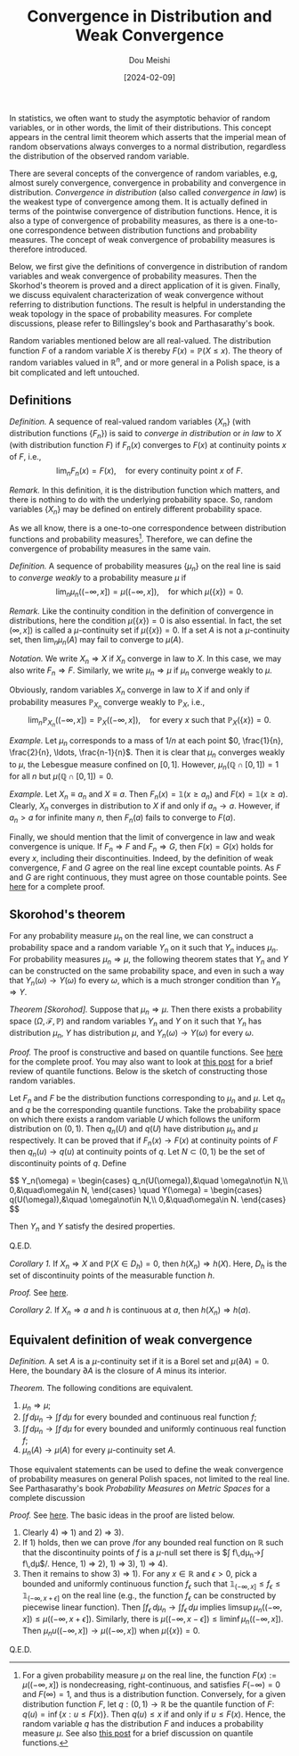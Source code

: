 #+TITLE: Convergence in Distribution and Weak Convergence
#+AUTHOR: Dou Meishi
#+DATE: [2024-02-09]
#+FILETAGS: math

In statistics, we often want to study the asymptotic behavior of
random variables, or in other words, the limit of their
distributions. This concept appears in the central limit theorem which
asserts that the imperial mean of random observations always converges
to a normal distribution, regardless the distribution of the observed
random variable.

There are several concepts of the convergence of random variables,
e.g, almost surely convergence, convergence in probability and
convergence in distribution. /Convergence in distribution/ (also called
/convergence in law/) is the weakest type of convergence among them. It
is actually defined in terms of the pointwise convergence of
distribution functions. Hence, it is also a type of convergence of
probability measures, as there is a one-to-one correspondence between
distribution functions and probability measures. The concept of weak
convergence of probability measures is therefore introduced.

Below, we first give the definitions of convergence in distribution of
random variables and weak convergence of probability measures.  Then
the Skorhod's theorem is proved and a direct application of it is
given. Finally, we discuss equivalent characterization of weak
convergence without referring to distribution functions.  The result
is helpful in understanding the weak topology in the space of
probability measures. For complete discussions, please refer to
Billingsley's book and Parthasarathy's book.

Random variables mentioned below are all real-valued.  The
distribution function $F$ of a random variable $X$ is thereby $F(x)=
\mathbb{P}(X \leq x)$.  The theory of random variables valued in
$\mathbb{R}^n$, and or more general in a Polish space, is a bit
complicated and left untouched.

** Definitions

/Definition./ A sequence of real-valued random variables $\{X_n\}$ (with
distribution functions $\{F_n\}$) is said to /converge in distribution/
or /in law/ to $X$ (with distribution function $F$) if $F_n(x)$
converges to $F(x)$ at continuity points $x$ of $F$, i.e., $$\lim_n
F_n(x) = F(x), \quad\text{for every continuity point $x$ of $F$}.$$

/Remark./ In this definition, it is the distribution function which
matters, and there is nothing to do with the underlying probability
space. So, random variables $\{X_n\}$ may be defined on entirely
different probability space.

As we all know, there is a one-to-one correspondence between
distribution functions and probability measures[fn:1].  Therefore, we
can define the convergence of probability measures in the same vain.

/Definition./ A sequence of probability measures $\{\mu_n\}$ on the real
line is said to /converge weakly/ to a probability measure $\mu$ if $$
\lim_n \mu_n((-\infty, x]) = \mu((-\infty, x]), \quad \text{for which
$\mu(\{x\}) = 0$}.$$

/Remark./ Like the continuity condition in the definition of convergence
in distributions, here the condition $\mu(\{x\})=0$ is also essential.
In fact, the set $(\infty, x])$ is called a \(\mu\)-continuity set if
$\mu(\{x\})=0$. If a set $A$ is not a \(\mu\)-continuity set, then
$\lim_n\mu_n(A)$ may fail to converge to $\mu(A)$.

/Notation./ We write $X_n ⇒ X$ if $X_n$ converge in law to $X$.  In this
case, we may also write $F_n ⇒ F$.  Similarly, we write $\mu_n ⇒ \mu$
if $\mu_n$ converge weakly to $\mu$.

Obviously, random variables $X_n$ converge in law to $X$ if
and only if probability measures $\mathbb{P}_{ X_n}$ converge weakly
to $\mathbb{P}_{X}$, i.e.,
$$\lim_n \mathbb{P}_{X_n}((-\infty, x]) =
\mathbb{P}_{X}((-\infty, x]), \quad\text{for every $x$ such that
$\mathbb{P}_X(\{x\})=0$}.$$

/Example./ Let $\mu_n$ corresponds to a mass of $1/n$ at each point $0,
\frac{1}{n}, \frac{2}{n}, \ldots, \frac{n-1}{n}$. Then it is clear
that $\mu_n$ converges weakly to $\mu$, the Lebesgue measure confined
on $[0,1]$.  However, $\mu_n(\mathbb{Q}\cap[0,1])=1$ for all $n$ but
$\mu(\mathbb{Q}\cap[0,1])=0$.

/Example./ Let $X_n\equiv a_n$ and $X\equiv a$. Then
 $F_n(x)=\mathbb{1}(x\geq a_n)$ and $F(x)=\mathbb{1}(x\geq a)$.
 Clearly, $X_n$ converges in distribution to $X$ if and only if
 $a_n\to a$. However, if $a_n > a$ for infinite many $n$, then
 $F_n(a)$ fails to converge to $F(a)$.

Finally, we should mention that the limit of convergence in law and
weak convergence is unique. If $F_n ⇒ F$ and $F_n ⇒ G$, then
$F(x)=G(x)$ holds for every $x$, including their discontinuities.
Indeed, by the definition of weak convergence, $F$ and $G$ agree on
the real line except countable points. As $F$ and $G$ are right
continuous, they must agree on those countable points. See [[./proof-to-uniqueness-of-weak-limit.png][here]] for a
complete proof.

[fn:1] For a given probability measure $\mu$ on the real line, the
function $F(x):=\mu((-\infty,x])$ is nondecreasing, right-continuous,
and satisfies $F(-\infty)=0$ and $F(\infty)=1$, and thus is a
distribution function. Conversely, for a given distribution function
$F$, let $q:(0,1)\to\mathbb{R}$ be the quantile function of $F$: $q(u)
= \inf\{x: u\leq F(x)\}$. Then $q(u) \leq x$ if and only if $u \leq
F(x)$. Hence, the random variable $q$ has the distribution $F$ and
induces a probability measure $\mu$. See also [[../2024-02-13-QuantileFunction/notes.org][this post]] for a brief
discussion on quantile functions.

** Skorohod's theorem

For any probability measure $\mu_n$ on the real line, we can construct
a probability space and a random variable $Y_n$ on it such that $Y_n$
induces $\mu_n$. For probability measures $\mu_n ⇒ \mu$, the following
theorem states that $Y_n$ and $Y$ can be constructed on the same
probability space, and even in such a way that $Y_n(\omega) \to
Y(\omega)$ fo every $\omega$, which is a much stronger condition than
$Y_n ⇒ Y$.

/Theorem [Skorohod]./ Suppose that $\mu_n ⇒ \mu$. Then there exists a
probability space $(\Omega,\mathcal{F},\mathbb{P})$ and random
variables $Y_n$ and $Y$ on it such that $Y_n$ has distribution
$\mu_n$, $Y$ has distribution $\mu$, and $Y_n(\omega)\to Y(\omega)$
for every $\omega$.

/Proof./ The proof is constructive and based on quantile functions. See
[[./proof-Skorohod-theorem.png][here]] for the complete proof. You may also want to look at [[../2024-02-13-QuantileFunction/notes.org][this post]]
for a brief review of quantile functions. Below is the sketch of
constructing those random variables.

Let $F_n$ and $F$ be the distribution functions corresponding to
$\mu_n$ and $\mu$.  Let $q_n$ and $q$ be the corresponding quantile
functions.  Take the probability space on which there exists a random
variable $U$ which follows the uniform distribution on $(0,1)$. Then
$q_n(U)$ and $q(U)$ have distribution $\mu_n$ and $\mu$ respectively.
It can be proved that if $F_n(x)\to F(x)$ at continuity points of $F$
then $q_n(u)\to q(u)$ at continuity points of $q$. Let
$N\subset(0,1)$ be the set of discontinuity points of $q$.
Define

#+BEGIN_export HTML
$$
Y_n(\omega) = \begin{cases}
q_n(U(\omega)),&\quad \omega\not\in N,\\
0,&\quad\omega\in N,
\end{cases}
\quad
Y(\omega) = \begin{cases}
q(U(\omega)),&\quad \omega\not\in N,\\
0,&\quad\omega\in N.
\end{cases}
$$
#+END_export

Then $Y_n$ and $Y$ satisfy the desired properties.

Q.E.D.

/Corollary 1./ If $X_n ⇒ X$ and $\mathbb{P}(X \in D_h)=0$, then $h(X_n)
⇒ h(X)$.  Here, $D_h$ is the set of discontinuity points of the
measurable function $h$.

/Proof./ See [[./proof-to-corollary1.png][here]].

/Corollary 2./ If $X_n ⇒ a$ and $h$ is continuous at $a$, then $h(X_n) ⇒
h(a)$.

** Equivalent definition of weak convergence

/Definition./ A set $A$ is a \(\mu\)-continuity set if it is a Borel set
and $\mu(\partial A)=0$.  Here, the boundary $\partial A$ is the
closure of $A$ minus its interior.

/Theorem./ The following conditions are equivalent.

1. $\mu_n ⇒\mu$;
2. $\int f\,d\mu_n \to \int f\,d\mu$ for every bounded and continuous
   real function $f$;
3. $\int f\,d\mu_n \to \int f\,d\mu$ for every bounded and uniformly
   continuous real function $f$;
4. $\mu_n(A)\to \mu(A)$ for every \(\mu\)-continuity set $A$.

Those equivalent statements can be used to define the weak convergence
of probability measures on general Polish spaces, not limited to the
real line. See Parthasarathy's book /Probability Measures on Metric
Spaces/ for a complete discussion

/Proof./ See [[./proof-equivalent-definition-weak-convergence.png][here]]. The basic ideas in the proof are listed below.

1. Clearly 4) ⇒ 1) and 2) ⇒ 3).
2. If 1) holds, then we can prove /for any bounded real function on
   $\mathbb{R}$ such that the discontinuity points of $f$ is a
   \(\mu\)-null set there is $\int f\,d\mu_n\to\int f\,d\mu$/.
   Hence, 1) ⇒ 2), 1) ⇒ 3), 1) ⇒ 4).
3. Then it remains to show 3) ⇒ 1). For any $x\in\mathbb{R}$ and $ϵ >
   0$, pick a bounded and uniformly continuous function $f_ϵ$ such
   that $\mathbb{1}_{(-\infty, x]} \leq f_ϵ \leq \mathbb{1}_{(-\infty,
   x+\epsilon]}$ on the real line (e.g., the function $f_ϵ$ can be
   constructed by piecewise linear function). Then $\int
   f_ϵ\,d\mu_n\to\int f_ϵ\,d\mu$ implies $\limsup \mu_n((-\infty,x])
   \leq \mu((-\infty,x+ϵ])$. Similarly, there is $\mu((-\infty, x-ϵ])
   \leq \liminf \mu_n((-\infty,x])$. Then
   $\mu_nu((-\infty,x])\to\mu((-\infty,x])$ when $\mu(\{x\})=0$.

Q.E.D.

